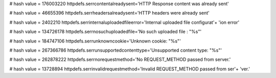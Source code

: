 
# hash value = 176003220
httpdefs.serrcontentalreadysent='HTTP Response content was already sent'


# hash value = 46655396
httpdefs.serrheadersalreadysent='HTTP headers were already sent'


# hash value = 2402210
httpdefs.serrinternaluploadedfileerror='Internal uploaded file configurat'+
'ion error'


# hash value = 134726178
httpdefs.serrnosuchuploadedfile='No such uploaded file : "%s"'


# hash value = 184747106
httpdefs.serrunknowncookie='Unknown cookie: "%s"'


# hash value = 267366786
httpdefs.serrunsupportedcontenttype='Unsupported content type: "%s"'


# hash value = 262878222
httpdefs.serrnorequestmethod='No REQUEST_METHOD passed from server.'


# hash value = 13728894
httpdefs.serrinvalidrequestmethod='Invalid REQUEST_METHOD passed from ser'+
'ver.'

